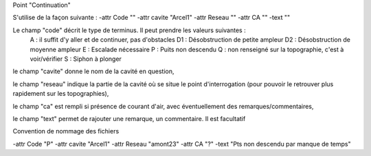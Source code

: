 Point "Continuation"

S'utilise de la façon suivante : 
-attr Code "" -attr cavite "Arcel1" -attr Reseau "" -attr CA "" -text ""

Le champ "code" décrit le type de terminus. Il peut prendre les valeurs suivantes :
    A : il suffit d'y aller et de continuer, pas d'obstacles
    D1 : Désobstruction de petite ampleur
    D2 : Désobstruction de moyenne ampleur
    E : Escalade nécessaire
    P : Puits non descendu
    Q : non renseigné sur la topographie, c'est à voir/vérifier
    S : Siphon à plonger

le champ "cavite" donne le nom de la cavité en question,

le champ "reseau" indique la partie de la cavité où se situe le point d'interrogation (pour pouvoir le retrouver plus rapidement sur les topographies),

le champ "ca" est rempli si présence de courant d'air, avec éventuellement des remarques/commentaires,

le champ "text" permet de rajouter une remarque, un commentaire. Il est facultatif



Convention de nommage des fichiers



-attr Code "P" -attr cavite "Arcel1" -attr Reseau "amont23" -attr CA "?" -text "Pts non descendu par manque de temps"